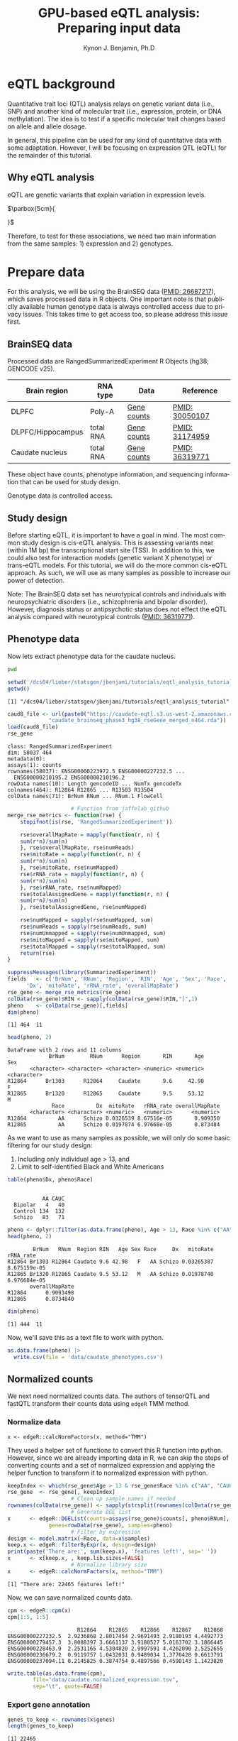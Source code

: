 #+TITLE:     GPU-based eQTL analysis: Preparing input data
#+AUTHOR:    Kynon J. Benjamin, Ph.D
#+EMAIL:     kynonjade.benjamin@libd.org
#+LANGUAGE:  en
#+HTML_HEAD: <link rel="stylesheet" type="text/css" href="http://gongzhitaao.org/orgcss/org.css"/>
#+PROPERTY:  header-args: :dir /dcs04/lieber/statsgen/jbenjami/tutorials/eqtl_analysis_tutorial
#+PROPERTY:  header-args:R :cache yes :exports both :session *R*
#+PROPERTY:  header-args:python :session *Python* :cache yes :exports both
#+OPTIONS:   H:3 num:nil toc:3 \n:nil @:t ::t |:t ^:{} -:t f:t *:t TeX:t LaTeX:t skip:t d:(HIDE) tags:not-in-toc
#+STARTUP:   align fold nodlcheck hidestars oddeven lognotestate
#+TAGS:      Write(w) Update(u) Fix(f) Check(c) noexport(n)

* eQTL background
Quantitative trait loci (QTL) analysis relays on genetic variant
data (i.e., SNP) and another kind of molecular trait (i.e.,
expression, protein, or DNA methylation). The idea is to test
if a specific molecular trait changes based on allele and
allele dosage.

In general, this pipeline can be used for any kind of quantitative
data with some adaptation. However, I will be focusing on
expression QTL (eQTL) for the remainder of this tutorial.

** Why eQTL analysis
eQTL are genetic variants that explain variation in expression levels.

#+LATEX_HEADER: \usepackage{dejavu}\renewcommand*\familydefault{\ttdefault}

[[file:./img/eqtl_summary.png]] $\parbox{5cm}{\normalfont

\begin{itemize}
\item Translate GWAS to biology
\item Useful for gene prioritization
\item Detection of novel gene-trait associations
\item Inferring direction of association
\end{itemize}
}$


Therefore, to test for these associations, we need two main information
from the same samples: 1) expression and 2) genotypes.

* Prepare data
For this analysis, we will be using the BrainSEQ data
([[https://www.ncbi.nlm.nih.gov/pubmed/26687217][PMID: 26687217]]), which saves processed data in R objects.
One important note is that publiclly available human
genotype data is always controlled access due to privacy
issues. This takes time to get access too, so please
address this issue first.

** BrainSEQ data
Processed data are RangedSummarizedExperiment R Objects
(hg38; GENCODE v25).

|-------------------+-----------+-------------+----------------|
| Brain region      | RNA type  | Data        | Reference      |
|-------------------+-----------+-------------+----------------|
| DLPFC             | Poly-A    | [[https://s3.us-east-2.amazonaws.com/jaffe-nat-neuro-2018/rse_gene_BrainSeq_Phase1_hg19_TopHat2_EnsemblV75.rda][Gene counts]] | [[https://pubmed.ncbi.nlm.nih.gov/30050107/][PMID: 30050107]] |
|-------------------+-----------+-------------+----------------|
| DLPFC/Hippocampus | total RNA | [[https://s3.us-east-2.amazonaws.com/libd-brainseq2/rse_gene_unfiltered.Rdata][Gene counts]] | [[https://pubmed.ncbi.nlm.nih.gov/31174959/][PMID: 31174959]] |
|-------------------+-----------+-------------+----------------|
| Caudate nucleus   | total RNA | [[https://caudate-eqtl.s3.us-west-2.amazonaws.com/caudate_brainseq_phase3_hg38_rseGene_merged_n464.rda][Gene counts]] | [[https://pubmed.ncbi.nlm.nih.gov/36319771/][PMID: 36319771]] |
|-------------------+-----------+-------------+----------------|

These object have counts, phenotype information, and
sequencing information that can be used for study
design.

Genotype data is controlled access.

** Study design
Before starting eQTL, it is important to have a goal in
mind. The most common study design is cis-eQTL analysis.
This is assessing variants near (within 1M bp) the transcriptional
start site (TSS). In addition to this, we could also test
for interaction models (genetic variant X phenotype) or
trans-eQTL models. For this tutorial, we will do the more
common cis-eQTL approach. As such, we will use as many
samples as possible to increase our power of detection.

Note: The BrainSEQ data set has neurotypical controls and
individuals with neuropsychiatric disorders (i.e.,
schizophrenia and bipolar disorder). However, diagnosis
status or antipsychotic status does not effect the
eQTL analysis compared with neurotypical controls
([[https://pubmed.ncbi.nlm.nih.gov/36319771/][PMID: 36319771]]).

** Phenotype data

Now lets extract phenotype data for the caudate
nucleus.

#+begin_src sh
  pwd
#+end_src

#+RESULTS:
: /dcs04/lieber/statsgen/jbenjami/tutorials/eqtl_analysis_tutorial

#+begin_src R :results output
  setwd('/dcs04/lieber/statsgen/jbenjami/tutorials/eqtl_analysis_tutorial')
  getwd()
#+end_src

#+RESULTS[bc0abca879696aa55a478e7be0e4830c2c6e58e3]:
: [1] "/dcs04/lieber/statsgen/jbenjami/tutorials/eqtl_analysis_tutorial"

#+BEGIN_SRC R :results output
  caud8_file <- url(paste0("https://caudate-eqtl.s3.us-west-2.amazonaws.com/",
			   "caudate_brainseq_phase3_hg38_rseGene_merged_n464.rda"))
  load(caud8_file)
  rse_gene
#+END_SRC

#+RESULTS[0b4f9366a4fef64c399a09237449b845fd02ff4a]:
: class: RangedSummarizedExperiment 
: dim: 58037 464 
: metadata(0):
: assays(1): counts
: rownames(58037): ENSG00000223972.5 ENSG00000227232.5 ...
:   ENSG00000210195.2 ENSG00000210196.2
: rowData names(10): Length gencodeID ... NumTx gencodeTx
: colnames(464): R12864 R12865 ... R13503 R13504
: colData names(71): BrNum RNum ... RNum.1 FlowCell

#+begin_src R :results silent
					  # Function from jaffelab github
  merge_rse_metrics <- function(rse) {
      stopifnot(is(rse, 'RangedSummarizedExperiment'))

      rse$overallMapRate = mapply(function(r, n) {
	  sum(r*n)/sum(n)
      }, rse$overallMapRate, rse$numReads)
      rse$mitoRate = mapply(function(r, n) {
	  sum(r*n)/sum(n)
      }, rse$mitoRate, rse$numMapped)
      rse$rRNA_rate = mapply(function(r, n) {
	  sum(r*n)/sum(n)
      }, rse$rRNA_rate, rse$numMapped)
      rse$totalAssignedGene = mapply(function(r, n) {
	  sum(r*n)/sum(n)
      }, rse$totalAssignedGene, rse$numMapped)

      rse$numMapped = sapply(rse$numMapped, sum)
      rse$numReads = sapply(rse$numReads, sum)
      rse$numUnmapped = sapply(rse$numUnmapped, sum)
      rse$mitoMapped = sapply(rse$mitoMapped, sum)
      rse$totalMapped = sapply(rse$totalMapped, sum)
      return(rse)
  } 
#+end_src

#+begin_src R :results output
  suppressMessages(library(SummarizedExperiment))
  fields   <- c('BrNum', 'RNum', 'Region', 'RIN', 'Age', 'Sex', 'Race', 
		'Dx', 'mitoRate', 'rRNA_rate', 'overallMapRate')
  rse_gene <- merge_rse_metrics(rse_gene)
  colData(rse_gene)$RIN <- sapply(colData(rse_gene)$RIN,"[",1)
  pheno    <- colData(rse_gene)[,fields]
  dim(pheno)
#+end_src

#+RESULTS[514e70ff196776cb36469e2d0b4e55315b46526b]:
: [1] 464  11

#+begin_src R :results output
  head(pheno, 2)
#+end_src

#+RESULTS[646f036be9e9938ee8572b02d39a9f93832870de]:
: DataFrame with 2 rows and 11 columns
:              BrNum        RNum      Region       RIN       Age         Sex
:        <character> <character> <character> <numeric> <numeric> <character>
: R12864      Br1303      R12864     Caudate       9.6     42.98           F
: R12865      Br1320      R12865     Caudate       9.5     53.12           M
:               Race          Dx  mitoRate   rRNA_rate overallMapRate
:        <character> <character> <numeric>   <numeric>      <numeric>
: R12864          AA      Schizo 0.0326539 8.67516e-05       0.909350
: R12865          AA      Schizo 0.0197874 6.97668e-05       0.873484

As we want to use as many samples as possible, we will only do some
basic filtering for our study design:
  1. Including only individual age > 13, and
  2. Limit to self-identified Black and White Americans

#+begin_src R :results output
  table(pheno$Dx, pheno$Race)
#+end_src

#+RESULTS[09097a2347582062050d3e38e6658a33f12678d0]:
:          
:            AA CAUC
:   Bipolar   4   40
:   Control 134  132
:   Schizo   83   71

#+begin_src R :results output
  pheno <- dplyr::filter(as.data.frame(pheno), Age > 13, Race %in% c("AA", "CAUC"))
  head(pheno, 2)
#+end_src

#+RESULTS[a63228976c64d33ce704d744d767f91071569046]:
:         BrNum   RNum  Region RIN   Age Sex Race     Dx   mitoRate    rRNA_rate
: R12864 Br1303 R12864 Caudate 9.6 42.98   F   AA Schizo 0.03265387 8.675159e-05
: R12865 Br1320 R12865 Caudate 9.5 53.12   M   AA Schizo 0.01978740 6.976684e-05
:        overallMapRate
: R12864      0.9093498
: R12865      0.8734840

#+begin_src R :results output
  dim(pheno)
#+end_src

#+RESULTS[343bdc2a4e439630b955fc4d050dcfde43544b92]:
: [1] 444  11

Now, we'll save this as a text file to work with python.

#+begin_src R :results silent
  as.data.frame(pheno) |>
    write.csv(file = 'data/caudate_phenotypes.csv')
#+end_src

** Normalized counts
We next need normalized counts data. The authors of
tensorQTL and fastQTL transform their counts data using
=edgeR= TMM method.

*** Normalize data
#+begin_example
x <- edgeR::calcNormFactors(x, method="TMM")
#+end_example

They used a helper set of functions to convert this R
function into python. However, since we are already
importing data in R, we can skip the steps of converting
counts and a set of normalized expression and applying
the helper function to transform it to normalized expression
with python.

#+begin_src R :results output
  keepIndex <- which(rse_gene$Age > 13 & rse_gene$Race %in% c("AA", "CAUC"))
  rse_gene  <- rse_gene[, keepIndex]
					  # Clean up sample names if needed
  rownames(colData(rse_gene)) <- sapply(strsplit(rownames(colData(rse_gene)), "_"), "[", 1)
					  # Generate DGE list
  x      <- edgeR::DGEList(counts=assays(rse_gene)$counts[, pheno$RNum], 
			   genes=rowData(rse_gene), samples=pheno)
					  # Filter by expression
  design <- model.matrix(~Race, data=x$samples)
  keep.x <- edgeR::filterByExpr(x, design=design)
  print(paste('There are:', sum(keep.x), 'features left!', sep=' '))
  x      <- x[keep.x, , keep.lib.sizes=FALSE]
					  # Normalize library size
  x      <- edgeR::calcNormFactors(x, method="TMM")
#+end_src

#+RESULTS[8f449c169f9bc8fafab540f6a655da342991776d]:
: [1] "There are: 22465 features left!"

Now, we can save normalized counts data.

#+begin_src R :results output
  cpm <- edgeR::cpm(x)
  cpm[1:5, 1:5]
#+end_src

#+RESULTS[2f07e5a75df789e7ef3036ac67a8b81a3f57ee6f]:
:                       R12864    R12865    R12866    R12867    R12868
: ENSG00000227232.5  2.9236868 2.8017454 2.9691493 2.9180193 4.4492773
: ENSG00000279457.3  3.8088397 3.6661137 3.9180527 5.0163702 3.1866445
: ENSG00000228463.9  2.2531165 4.5304820 2.9997591 4.4262090 2.5252655
: ENSG00000236679.2  0.9119757 1.0432031 0.9489034 1.3770428 0.6613791
: ENSG00000237094.11 0.2145825 0.3874754 0.4897566 0.4590143 1.1423820

#+begin_src R :results silent
  write.table(as.data.frame(cpm),
	      file="data/caudate.normalized_expression.tsv",
	      sep="\t", quote=FALSE)
#+end_src

*** Export gene annotation

#+begin_src R :results output
  genes_to_keep <- rownames(x$genes)
  length(genes_to_keep)
#+end_src

#+RESULTS[e42c0e8d30f99122d7022be20232358faaa23aa2]:
: [1] 22465

#+begin_src R :results output
  head(rowRanges(rse_gene), 2)
#+end_src

#+RESULTS[06417b821e141954675bcd055f8bf3c44fb31003]:
#+begin_example
GRanges object with 2 ranges and 10 metadata columns:
                    seqnames      ranges strand |    Length         gencodeID       ensemblID              gene_type
                       <Rle>   <IRanges>  <Rle> | <integer>       <character>     <character>            <character>
  ENSG00000223972.5     chr1 11869-14409      + |      1735 ENSG00000223972.5 ENSG00000223972 transcribed_unproces..
  ENSG00000227232.5     chr1 14404-29570      - |      1351 ENSG00000227232.5 ENSG00000227232 unprocessed_pseudogene
                         Symbol  EntrezID       Class  meanExprs     NumTx                           gencodeTx
                    <character> <integer> <character>  <numeric> <integer>                     <CharacterList>
  ENSG00000223972.5     DDX11L1     84771       InGen 0.00186396         2 ENST00000456328.2,ENST00000450305.2
  ENSG00000227232.5      WASH7P      <NA>       InGen 1.22336500         1                   ENST00000488147.1
  -------
  seqinfo: 25 sequences from an unspecified genome; no seqlengths
#+end_example

#+begin_src R :results output
  annot <- rowRanges(rse_gene) |> as.data.frame() |>
    tibble::rownames_to_column("gene_id") |>
    dplyr::filter(gene_id %in% genes_to_keep) |>
    dplyr::select(seqnames, start, end, gene_id, strand) |>
    dplyr::mutate(index=gene_id) |>
    tibble::column_to_rownames("index")
  head(annot, 2)
#+end_src

#+RESULTS[d302c22d9ad45314a49b7297237fd1392446d7c7]:
:                   seqnames  start    end           gene_id strand
: ENSG00000227232.5     chr1  14404  29570 ENSG00000227232.5      -
: ENSG00000279457.3     chr1 184923 200322 ENSG00000279457.3      -

#+begin_src R :results silent
  data.table::fwrite(annot, "data/gene.bed",
		     sep='\t', row.names=TRUE)
#+end_src

** Genotypes
We have our genotype data as both VCF and PLINK format.
For this tutorial, I will assume the genotypes are already
quality controlled and in PLINK format (BED/FAM/BIM).

*** Population structure
In addition to having genotypes, we also need information on
population structure. To generate this data, we'll use PLINK
to generate MDS data from pruned data.

#+begin_src sh :results output
  echo "**** Make temporary directory ***"
  mkdir -p tmp
#+end_src

#+RESULTS:
: **** Make temporary directory ***

#+begin_src sh :results output
  module load plink/2.0
  
  echo "**** Prune genotypes ****"
  plink2 --bfile input/TOPMed_LIBD_AA_EA \
	 --indep-pairwise 500kb 0.5 \
	 --out tmp/genotypes
#+end_src

#+RESULTS:
#+begin_example
,**** Prune genotypes ****
PLINK v2.00a3LM 64-bit Intel (17 Dec 2021)     www.cog-genomics.org/plink/2.0/
(C) 2005-2021 Shaun Purcell, Christopher Chang   GNU General Public License v3
Logging to tmp/genotypes.log.
Options in effect:
  --bfile input/TOPMed_LIBD_AA_EA
  --indep-pairwise 500kb 0.5
  --out tmp/genotypes

Start time: Thu Sep 28 16:55:51 2023
515980 MiB RAM detected; reserving 257990 MiB for main workspace.
Allocated 25827 MiB successfully, after larger attempt(s) failed.
Using up to 48 threads (change this with --threads).
1938 samples (725 females, 1209 males, 4 ambiguous; 1938 founders) loaded from
input/TOPMed_LIBD_AA_EA.fam.
7678274 variants loaded from input/TOPMed_LIBD_AA_EA.bim.
Note: No phenotype data present.
Calculating allele frequencies... 0%1%2%3%4%5%6%7%8%9%10%11%12%13%14%15%16%17%18%19%20%21%22%23%24%25%26%27%28%29%30%31%32%33%34%35%36%37%38%39%40%41%42%43%44%45%46%47%48%49%50%51%52%53%54%55%56%57%58%59%60%61%62%63%64%65%66%67%68%69%70%71%72%73%74%75%76%77%78%79%80%81%82%83%84%85%86%87%88%89%90%91%92%93%94%95%96%97%98%99%done.
--indep-pairwise (20 compute threads): 0%16%32%49%65%81%98%6775487/7678274 variants removed.
Writing...Variant lists written to tmp/genotypes.prune.in and tmp/genotypes.prune.out .
End time: Thu Sep 28 17:14:27 2023
#+end_example

#+begin_src sh :results output
  echo "**** Filtered genotypes ****"
  plink2 --bfile input/TOPMed_LIBD_AA_EA \
	 --extract tmp/genotypes.prune.in --make-bed \
	 --maf 0.05 --out tmp/TOPMed_LIBD_AA_EA
#+end_src

#+RESULTS:
#+begin_example
,**** Filtered genotypes ****
PLINK v2.00a3LM 64-bit Intel (2 Mar 2021)      www.cog-genomics.org/plink/2.0/
(C) 2005-2021 Shaun Purcell, Christopher Chang   GNU General Public License v3
Logging to tmp/TOPMed_LIBD_AA_EA.log.
Options in effect:
  --bfile input/TOPMed_LIBD_AA_EA
  --extract tmp/genotypes.prune.in
  --maf 0.05
  --make-bed
  --out tmp/TOPMed_LIBD_AA_EA

Start time: Thu Sep 28 17:24:44 2023
515980 MiB RAM detected; reserving 257990 MiB for main workspace.
Allocated 25827 MiB successfully, after larger attempt(s) failed.
Using up to 48 threads (change this with --threads).
1938 samples (725 females, 1209 males, 4 ambiguous; 1938 founders) loaded from
input/TOPMed_LIBD_AA_EA.fam.
7678274 variants loaded from input/TOPMed_LIBD_AA_EA.bim.
Note: No phenotype data present.
--extract: 902787 variants remaining.
Calculating allele frequencies... 0%1%2%3%4%5%6%7%8%9%10%11%12%13%14%16%17%18%19%20%21%22%23%24%25%26%27%28%29%30%31%32%33%34%35%36%37%38%39%40%41%42%43%44%45%46%47%48%49%50%51%52%53%54%55%56%57%58%59%60%61%62%63%64%65%66%67%68%69%70%71%72%73%74%75%76%77%78%79%80%81%82%83%84%85%86%87%88%89%90%91%92%93%94%95%96%97%98%99%done.
235754 variants removed due to allele frequency threshold(s)
(--maf/--max-maf/--mac/--max-mac).
667033 variants remaining after main filters.
Writing tmp/TOPMed_LIBD_AA_EA.fam ... done.
Writing tmp/TOPMed_LIBD_AA_EA.bim ... done.
Writing tmp/TOPMed_LIBD_AA_EA.bed ... 0%1%2%3%4%5%6%7%8%9%10%11%12%13%14%15%16%17%18%19%20%21%22%23%24%25%26%27%28%29%30%31%32%33%34%35%36%37%38%39%40%41%42%43%44%45%46%47%48%49%50%51%52%53%54%55%56%57%58%59%60%61%62%63%64%65%66%67%69%70%71%72%73%74%75%76%77%78%79%80%81%83%84%85%86%87%88%89%90%91%92%93%94%95%96%97%98%99%done.
End time: Thu Sep 28 17:24:58 2023
#+end_example

#+begin_src sh :results output
  echo "**** Run MDS with PLINK ****"
  module load plink/1.90b6.6

  plink --bfile tmp/TOPMed_LIBD_AA_EA --cluster \
	--mds-plot 10 --out input/TOPMed_LIBD_AA_EA
#+end_src

** R session information
#+begin_src R :results output
  Sys.time()
  proc.time()
  options(width = 120)
  sessioninfo::session_info()
#+end_src

#+RESULTS[132693f79a91f59bb1bc590fbbc65d79143e64f7]:
#+begin_example
[1] "2023-09-28 11:31:30 EDT"
    user   system  elapsed 
 132.565    5.303 4388.979
[1m[36m─ Session info ───────────────────────────────────────────────────────────────────────[39m[22m
 [3m[90msetting [39m[23m [3m[90mvalue[39m[23m
 version  R version 4.3.1 Patched (2023-09-26 r85227)
 os       CentOS Linux 7 (Core)
 system   x86_64, linux-gnu
 ui       X11
 language (EN)
 collate  en_US.UTF-8
 ctype    en_US.UTF-8
 tz       US/Eastern
 date     2023-09-28
 pandoc   3.1.1 @ /jhpce/shared/jhpce/core/conda/miniconda3-4.11.0/envs/svnR-4.3.x/bin/pandoc

[1m[36m─ Packages ───────────────────────────────────────────────────────────────────────────[39m[22m
 [3m[90mpackage             [39m[23m [3m[90m*[39m[23m [3m[90mversion  [39m[23m [3m[90mdate (UTC)[39m[23m [3m[90mlib[39m[23m [3m[90msource[39m[23m
 abind                  1.4-5     [90m2016-07-21[39m [90m[2][39m [90mCRAN (R 4.3.0)[39m
 Biobase              * 2.61.0    [90m2023-04-25[39m [90m[2][39m [90mBioconductor[39m
 BiocGenerics         * 0.47.0    [90m2023-04-25[39m [90m[2][39m [90mBioconductor[39m
 bitops                 1.0-7     [90m2021-04-24[39m [90m[2][39m [90mCRAN (R 4.3.0)[39m
 cli                    3.6.1     [90m2023-03-23[39m [90m[2][39m [90mCRAN (R 4.3.0)[39m
 crayon                 1.5.2     [90m2022-09-29[39m [90m[2][39m [90mCRAN (R 4.3.0)[39m
 DelayedArray           0.27.10   [90m2023-07-28[39m [90m[2][39m [90mBioconductor[39m
 dplyr                  1.1.3     [90m2023-09-03[39m [90m[2][39m [90mCRAN (R 4.3.1)[39m
 edgeR                  3.99.0    [90m2023-09-26[39m [90m[2][39m [90mBioconductor[39m
 fansi                  1.0.4     [90m2023-01-22[39m [90m[2][39m [90mCRAN (R 4.3.0)[39m
 generics               0.1.3     [90m2022-07-05[39m [90m[2][39m [90mCRAN (R 4.3.0)[39m
 GenomeInfoDb         * 1.37.4    [90m2023-09-07[39m [90m[2][39m [90mBioconductor[39m
 GenomeInfoDbData       1.2.10    [90m2023-04-11[39m [90m[2][39m [90mBioconductor[39m
 GenomicRanges        * 1.53.1    [90m2023-05-04[39m [90m[2][39m [90mBioconductor[39m
 glue                   1.6.2     [90m2022-02-24[39m [90m[2][39m [90mCRAN (R 4.3.0)[39m
 IRanges              * 2.35.2    [90m2023-06-22[39m [90m[2][39m [90mBioconductor[39m
 lattice                0.21-8    [90m2023-04-05[39m [90m[3][39m [90mCRAN (R 4.3.1)[39m
 lifecycle              1.0.3     [90m2022-10-07[39m [90m[2][39m [90mCRAN (R 4.3.0)[39m
 limma                  3.57.8    [90m2023-09-24[39m [90m[2][39m [90mBioconductor[39m
 locfit                 1.5-9.8   [90m2023-06-11[39m [90m[2][39m [90mCRAN (R 4.3.1)[39m
 magrittr               2.0.3     [90m2022-03-30[39m [90m[2][39m [90mCRAN (R 4.3.0)[39m
 Matrix                 1.6-1.1   [90m2023-09-18[39m [90m[3][39m [90mCRAN (R 4.3.1)[39m
 MatrixGenerics       * 1.13.1    [90m2023-07-25[39m [90m[2][39m [90mBioconductor[39m
 matrixStats          * 1.0.0     [90m2023-06-02[39m [90m[2][39m [90mCRAN (R 4.3.0)[39m
 pillar                 1.9.0     [90m2023-03-22[39m [90m[2][39m [90mCRAN (R 4.3.0)[39m
 pkgconfig              2.0.3     [90m2019-09-22[39m [90m[2][39m [90mCRAN (R 4.3.0)[39m
 R6                     2.5.1     [90m2021-08-19[39m [90m[2][39m [90mCRAN (R 4.3.0)[39m
 Rcpp                   1.0.11    [90m2023-07-06[39m [90m[2][39m [90mCRAN (R 4.3.1)[39m
 RCurl                  1.98-1.12 [90m2023-03-27[39m [90m[2][39m [90mCRAN (R 4.3.0)[39m
 rlang                  1.1.1     [90m2023-04-28[39m [90m[2][39m [90mCRAN (R 4.3.0)[39m
 S4Arrays               1.1.6     [90m2023-08-30[39m [90m[2][39m [90mBioconductor[39m
 S4Vectors            * 0.39.2    [90m2023-09-22[39m [90m[2][39m [90mBioconductor[39m
 sessioninfo            1.2.2     [90m2021-12-06[39m [90m[2][39m [90mCRAN (R 4.3.0)[39m
 SparseArray            1.1.12    [90m2023-08-31[39m [90m[2][39m [90mBioconductor[39m
 statmod                1.5.0     [90m2023-01-06[39m [90m[2][39m [90mCRAN (R 4.3.0)[39m
 SummarizedExperiment * 1.31.1    [90m2023-05-01[39m [90m[2][39m [90mBioconductor[39m
 tibble                 3.2.1     [90m2023-03-20[39m [90m[2][39m [90mCRAN (R 4.3.0)[39m
 tidyselect             1.2.0     [90m2022-10-10[39m [90m[2][39m [90mCRAN (R 4.3.0)[39m
 utf8                   1.2.3     [90m2023-01-31[39m [90m[2][39m [90mCRAN (R 4.3.0)[39m
 vctrs                  0.6.3     [90m2023-06-14[39m [90m[2][39m [90mCRAN (R 4.3.1)[39m
 XVector                0.41.1    [90m2023-05-03[39m [90m[2][39m [90mBioconductor[39m
 zlibbioc               1.47.0    [90m2023-04-25[39m [90m[2][39m [90mBioconductor[39m

[90m [1] /users/jbenjami/R/4.3.x[39m
[90m [2] /jhpce/shared/jhpce/core/conda/miniconda3-4.11.0/envs/svnR-4.3.x/R/4.3.x/lib64/R/site-library[39m
[90m [3] /jhpce/shared/jhpce/core/conda/miniconda3-4.11.0/envs/svnR-4.3.x/R/4.3.x/lib64/R/library[39m

[1m[36m──────────────────────────────────────────────────────────────────────────────────────[39m[22m
#+end_example

* Pre-process data and align samples
One of the biggest errors I have often run into with using
either fastQTL or tensorQTL is an incorrect order of samples
across expression, genotype, and covariates data. So, this
section focus is getting the input data into a format that
will work with tensorQTL.

** Sample selection and GCT format
This set of functions are used to:
  1. select individuals with genotypes
  2. generate a list to map expression to genotypes IDs (RNum to BrNum)
  3. chromosomes to be assessed
  4. convert normalized counts to GCT format

The GCT format is used by the authors of fastQTL and tensorQTL.
It is not necessary as long as the final input for tensorQTL is in
the right format.

Example script is provided: [[./scripts/01.prepare_gct.py]].

*** Organize data
#+begin_src python :results silent
import pandas as pd
from functools import lru_cache
def to_gct(filename, df):
    description_df = pd.DataFrame({'Description': df.index.values},index=df.index)
    dfo = pd.concat([description_df, df], axis=1)
    dfo.index.name = 'Names'
    with open(filename, "wt") as out:
        print("#1.2", file=out)
        print(df.shape[0], df.shape[1], sep="\t", file=out)
        dfo.to_csv(out, sep="\t")
#+end_src

#+begin_src python :results value
  @lru_cache()
  def get_pheno():
      return pd.read_csv("data/caudate_phenotypes.csv", index_col=0)

  get_pheno().iloc[0:2, 0:6]
#+end_src

#+RESULTS[c56fc1cd4478e8ee5507cc62e8cbffa0e13b1226]:
:          BrNum    RNum   Region  RIN    Age Sex
: R12864  Br1303  R12864  Caudate  9.6  42.98   F
: R12865  Br1320  R12865  Caudate  9.5  53.12   M

#+begin_src python :results value
  @lru_cache()
  def get_fam():
      ## Edit for location of genotypes
      fam_file = "input/TOPMed_LIBD_AA_EA.fam"
      return pd.read_csv(fam_file, sep="\t", header=None,
			 names=["ID","BrNum","V2","V3","V4","V5"])

  get_fam().head(2)
#+end_src

#+RESULTS[04661508400f8fddd2eafb8008edf27665a9daf4]:
:                   ID   BrNum  V2  V3  V4  V5
: 0  3998646007_R01C01  Br2585   0   0   2  -9
: 1  3998646007_R02C01  Br2565   0   0   2  -9

#+begin_src python :results output
  @lru_cache()
  def load_data():
      pheno_df = get_pheno()
      pheno_df["ids"] = pheno_df.RNum
      pheno_df.set_index("ids", inplace=True)
      norm_df = pd.read_csv("data/caudate.normalized_expression.tsv",
			    sep="\t", index_col=0)
      samples = list(set(norm_df.columns).intersection(set(pheno_df["RNum"])))
      return pheno_df.loc[samples,:], norm_df.loc[:,samples]

  pheno_df, norm_df = load_data()
  print(pheno_df.shape)
  print(norm_df.shape)
#+end_src

#+RESULTS[5bc24cf425b5b86092b5c8dfbf72baabfa425cbd]:
: (444, 11)
: (22465, 444)

Now, we'll extract the selected samples.

#+begin_src python :results value
  def select_idv(pheno_df, norm_df):
      samples = list(set(pheno_df.loc[norm_df.columns,:].BrNum)\
		     .intersection(set(get_fam().BrNum)))
      new_fam = get_fam()[(get_fam()["BrNum"].isin(samples))]\
	  .drop_duplicates(subset="BrNum")
      new_fam.to_csv("data/keepFam.txt", sep='\t', index=False, header=False)
      return pheno_df.loc[:, ["RNum", "BrNum"]]\
		     .reset_index().set_index("BrNum")\
		     .loc[new_fam.BrNum].reset_index().set_index("ids")


  new_pheno = select_idv(pheno_df, norm_df)
  new_pheno.head(2)
#+end_src

#+RESULTS[4696bcd4e84f647c5bd86b0dec6a46b89520aac9]:
:          BrNum    RNum
: ids                   
: R12995  Br2585  R12995
: R13019  Br5073  R13019

#+begin_src python :results silent
  to_gct("data/norm.gct", norm_df.loc[:,new_pheno.index])
  new_pheno.loc[:, ["RNum", "BrNum"]]\
	   .to_csv("data/sample_id_to_brnum.tsv", sep="\t", index=False)
  pd.DataFrame({'chr':['chr'+xx for xx in [str(x) for x in range(1,23)]+['X']]})\
    .to_csv('data/vcf_chr_list.txt', header=False, index=None)
#+end_src

*** Python session information
#+begin_src python :results output
  import session_info
  session_info.show()
#+end_src

#+RESULTS[8e034e54755ae8831da19e296898e71ea491e18c]:
: -----
: pandas              1.5.3
: session_info        1.0.0
: -----
: Python 3.10.10 | packaged by conda-forge | (main, Mar 24 2023, 20:08:06) [GCC 11.3.0]
: Linux-3.10.0-1160.el7.x86_64-x86_64-with-glibc2.17
: -----
: Session information updated at 2023-09-28 11:34

** Genotype formatting
Now that we have samples selected and mapping files, we can format our
genotype data. Note: this will be placed in a protected location.

I'll be working on JHPCE for this. This should also order the samples.
#+begin_src sh
  module load plink/2.0
  plink2 --bfile input/TOPMed_LIBD_AA_EA \
	 --keep data/keepFam.txt --make-bed \
	 --out input/protected_data/genotypes

#+end_src

#+RESULTS:
| PLINK                        | v2.00a3LM                          | 64-bit                              | Intel                                                                                                                                                                                                                                                                                                                                                                                                                                                                                                                                                                                                                                                                                                                                                                                                                                                                                                       | (17                          | Dec      |      2021) | www.cog-genomics.org/plink/2.0/ |             |            |        |      |
| (C)                          | 2005-2021                          | Shaun                               | Purcell,                                                                                                                                                                                                                                                                                                                                                                                                                                                                                                                                                                                                                                                                                                                                                                                                                                                                                                    | Christopher                  | Chang    |        GNU | General                         | Public      | License    | v3     |      |
| Logging                      | to                                 | input/protected_data/genotypes.log. |                                                                                                                                                                                                                                                                                                                                                                                                                                                                                                                                                                                                                                                                                                                                                                                                                                                                                                             |                              |          |            |                                 |             |            |        |      |
| Options                      | in                                 | effect:                             |                                                                                                                                                                                                                                                                                                                                                                                                                                                                                                                                                                                                                                                                                                                                                                                                                                                                                                             |                              |          |            |                                 |             |            |        |      |
| --bfile                      | input/TOPMed_LIBD_AA_EA            |                                     |                                                                                                                                                                                                                                                                                                                                                                                                                                                                                                                                                                                                                                                                                                                                                                                                                                                                                                             |                              |          |            |                                 |             |            |        |      |
| --keep                       | data/keepFam.txt                   |                                     |                                                                                                                                                                                                                                                                                                                                                                                                                                                                                                                                                                                                                                                                                                                                                                                                                                                                                                             |                              |          |            |                                 |             |            |        |      |
| --make-bed                   |                                    |                                     |                                                                                                                                                                                                                                                                                                                                                                                                                                                                                                                                                                                                                                                                                                                                                                                                                                                                                                             |                              |          |            |                                 |             |            |        |      |
| --out                        | input/protected_data/genotypes     |                                     |                                                                                                                                                                                                                                                                                                                                                                                                                                                                                                                                                                                                                                                                                                                                                                                                                                                                                                             |                              |          |            |                                 |             |            |        |      |
|                              |                                    |                                     |                                                                                                                                                                                                                                                                                                                                                                                                                                                                                                                                                                                                                                                                                                                                                                                                                                                                                                             |                              |          |            |                                 |             |            |        |      |
| Start                        | time:                              | Thu                                 | Sep                                                                                                                                                                                                                                                                                                                                                                                                                                                                                                                                                                                                                                                                                                                                                                                                                                                                                                         | 28                           | 11:29:56 |       2023 |                                 |             |            |        |      |
| 499853                       | MiB                                | RAM                                 | detected;                                                                                                                                                                                                                                                                                                                                                                                                                                                                                                                                                                                                                                                                                                                                                                                                                                                                                                   | reserving                    | 249926   |        MiB | for                             | main        | workspace. |        |      |
| Allocated                    | 7915                               | MiB                                 | successfully,                                                                                                                                                                                                                                                                                                                                                                                                                                                                                                                                                                                                                                                                                                                                                                                                                                                                                               | after                        | larger   | attempt(s) | failed.                         |             |            |        |      |
| Using                        | up                                 | to                                  | 64                                                                                                                                                                                                                                                                                                                                                                                                                                                                                                                                                                                                                                                                                                                                                                                                                                                                                                          | threads                      | (change  |       this | with                            | --threads). |            |        |      |
| 1938                         | samples                            | (725                                | females,                                                                                                                                                                                                                                                                                                                                                                                                                                                                                                                                                                                                                                                                                                                                                                                                                                                                                                    | 1209                         | males,   |          4 | ambiguous;                      | 1938        | founders)  | loaded | from |
| input/TOPMed_LIBD_AA_EA.fam. |                                    |                                     |                                                                                                                                                                                                                                                                                                                                                                                                                                                                                                                                                                                                                                                                                                                                                                                                                                                                                                             |                              |          |            |                                 |             |            |        |      |
| 7678274                      | variants                           | loaded                              | from                                                                                                                                                                                                                                                                                                                                                                                                                                                                                                                                                                                                                                                                                                                                                                                                                                                                                                        | input/TOPMed_LIBD_AA_EA.bim. |          |            |                                 |             |            |        |      |
| Note:                        | No                                 | phenotype                           | data                                                                                                                                                                                                                                                                                                                                                                                                                                                                                                                                                                                                                                                                                                                                                                                                                                                                                                        | present.                     |          |            |                                 |             |            |        |      |
| --keep:                      | 435                                | samples                             | remaining.                                                                                                                                                                                                                                                                                                                                                                                                                                                                                                                                                                                                                                                                                                                                                                                                                                                                                                  |                              |          |            |                                 |             |            |        |      |
| 435                          | samples                            | (141                                | females,                                                                                                                                                                                                                                                                                                                                                                                                                                                                                                                                                                                                                                                                                                                                                                                                                                                                                                    | 294                          | males;   |        435 | founders)                       | remaining   | after      | main   |      |
| filters.                     |                                    |                                     |                                                                                                                                                                                                                                                                                                                                                                                                                                                                                                                                                                                                                                                                                                                                                                                                                                                                                                             |                              |          |            |                                 |             |            |        |      |
| Writing                      | input/protected_data/genotypes.fam | ...                                 | done.                                                                                                                                                                                                                                                                                                                                                                                                                                                                                                                                                                                                                                                                                                                                                                                                                                                                                                       |                              |          |            |                                 |             |            |        |      |
| Writing                      | input/protected_data/genotypes.bim | ...                                 | done.                                                                                                                                                                                                                                                                                                                                                                                                                                                                                                                                                                                                                                                                                                                                                                                                                                                                                                       |                              |          |            |                                 |             |            |        |      |
| Writing                      | input/protected_data/genotypes.bed | ...                                 | 0%1%2%3%4%5%6%7%8%9%10%11%12%13%14%15%16%17%18%19%20%21%22%23%24%25%26%27%28%29%30%31%32%33%34%35%36%37%38%39%40%41%42%43%44%45%46%47%48%49%50%51%52%53%54%55%56%57%58%59%60%61%62%63%64%65%66%67%68%69%70%71%72%73%74%75%76%77%78%79%80%81%82%83%84%85%86%87%88%89%90%91%92%93%94%95%96%97%98%99%done. |                              |          |            |                                 |             |            |        |      |
| End                          | time:                              | Thu                                 | Sep                                                                                                                                                                                                                                                                                                                                                                                                                                                                                                                                                                                                                                                                                                                                                                                                                                                                                                         | 28                           | 11:30:31 |       2023 |                                 |             |            |        |      |

** Expression formatting
For expression formatting, we need to:
  1. convert to BED format with gene information (i.e., chromosome, start, end)
  2. replace expression ids with genotype ids
  3. compress and index expression file

For this, we will used an adapted version of [[https://github.com/broadinstitute/gtex-pipeline/blob/master/qtl/src/eqtl_prepare_expression.py][eqtl_prepare_expression.py]] from
the fastQTL/tensorQTL authors. Details on how they used this in the
GTEx QTL workflow can be found [[https://github.com/broadinstitute/gtex-pipeline/blob/master/qtl/README.md][here]].

The modified helper script takes the following input:
1. normalized data: GCT format
2. BED file with gene annotation
3. sample ID mapping file
4. chromosomes to analyze

#+begin_src sh
  python3 ./scripts/02.prepare_expression.py --help
#+end_src

#+RESULTS:
| usage:                    | 02.prepare_expression.py  | [-h]         | [-o         | OUTPUT_DIR] |              |      |            |
| [--sample_id_list         | SAMPLE_ID_LIST]           |              |             |             |              |      |            |
| [--feature                | FEATURE]                  | [--bed_file  | BED_FILE]   |             |              |      |            |
| norm_gct                  | sample_participant_lookup |              |             |             |              |      |            |
| vcf_chr_list              | prefix                    |              |             |             |              |      |            |
|                           |                           |              |             |             |              |      |            |
| Generate                  | normalized                | expression   | BED         | files       | for          | eQTL | analyses   |
|                           |                           |              |             |             |              |      |            |
| positional                | arguments:                |              |             |             |              |      |            |
| norm_gct                  | GCT                       | file         | with        | normalized  | expression   |      |            |
| sample_participant_lookup |                           |              |             |             |              |      |            |
| Lookup                    | table                     | linking      | samples     | to          | participants |      |            |
| vcf_chr_list              | List                      | of           | chromosomes | in          | VCF          |      |            |
| prefix                    | Prefix                    | for          | output      | file        | names        |      |            |
|                           |                           |              |             |             |              |      |            |
| options:                  |                           |              |             |             |              |      |            |
| -h,                       | --help                    | show         | this        | help        | message      | and  | exit       |
| -o                        | OUTPUT_DIR,               | --output_dir | OUTPUT_DIR  |             |              |      |            |
| Output                    | directory                 |              |             |             |              |      |            |
| --sample_id_list          | SAMPLE_ID_LIST            |              |             |             |              |      |            |
| File                      | listing                   | sample       | IDs         | to          | include      |      |            |
| --feature                 | FEATURE                   | gene,        | transcript  | or          | exon         |      |            |
| --bed_file                | BED_FILE                  | this         | is          | the         | bed          | file | annotation |

#+begin_src sh
  module load htslib
  module load samtools

  BED="./data/gene.bed"
  python3 ./scripts/02.prepare_expression.py \
	  --feature gene --bed_file $BED -o data/ \
	  ./data/norm.gct ./data/sample_id_to_brnum.tsv \
	  ./data/vcf_chr_list.txt genes

#+end_src

#+RESULTS:
| Loading               | expression | data   |        |       |          |         |        |      |      |
| Map                   | data       |        |        |       |          |         |        |      |      |
| *                     | 22465      | genes. |        |       |          |         |        |      |      |
| bed_template_df.shape | (22465,    | 4)     |        |       |          |         |        |      |      |
| *                     | 22398      | genes  | remain | after | removing | contigs | absent | from | VCF. |
| Writing               | BED        | file   |        |       |          |         |        |      |      |

#+begin_src sh
ls data/genes*
#+end_src

#+RESULTS:
| data/genes.expression.bed.gz     |
| data/genes.expression.bed.gz.tbi |

** Generate covariates
In concurrent with expression and genotype formatting, we
also need to generate covariates for our gene expression
data.

* cis-eQTL analysis with tensorQTL
** Nominal cis-eQTL analysis
** Permutation analysis
** Conditional analysis
** Post hoc
** Fine mapping with SuSiE
